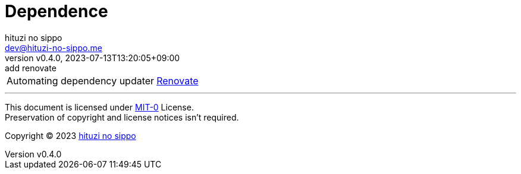 = Dependence
:author: hituzi no sippo
:email: dev@hituzi-no-sippo.me
:revnumber: v0.4.0
:revdate: 2023-07-13T13:20:05+09:00
:revremark: add renovate
:copyright: Copyright (C) 2023 {author}

// tag::body[]

// tag::main[]

:renovate_link: link:https://docs.renovatebot.com[Renovate^]
[horizontal]
Automating dependency updater:: {renovate_link}

// end::main[]

// end::body[]

'''

This document is licensed under link:https://choosealicense.com/licenses/mit-0/[
MIT-0^] License. +
Preservation of copyright and license notices isn't required.

:author_link: link:https://github.com/hituzi-no-sippo[{author}^]
Copyright (C) 2023 {author_link}
